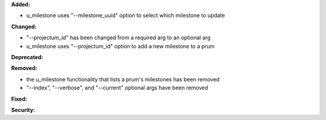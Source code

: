**Added:**

* u_milestone uses "--milestone_uuid" option to select which milestone to update

**Changed:**

* "--projectum_id" has been changed from a required arg to an optional arg
* u_milestone uses "--projectum_id" option to add a new milestone to a prum

**Deprecated:**

**Removed:**

* the u_milestone functionality that lists a prum's milestones has been removed
* "--index", "--verbose", and "--current" optional args have been removed

**Fixed:**

**Security:**
